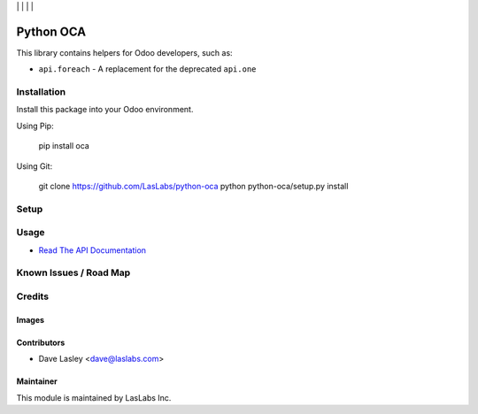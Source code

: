 |License MIT| | |Build Status| | |Coveralls Status| | |Codecov Status| | |Code Climate|

==========
Python OCA
==========

This library contains helpers for Odoo developers, such as:

* ``api.foreach`` - A replacement for the deprecated ``api.one``

Installation
============

Install this package into your Odoo environment.

Using Pip:

   pip install oca

Using Git:

   git clone https://github.com/LasLabs/python-oca
   python python-oca/setup.py install


Setup
=====

Usage
=====

* `Read The API Documentation <https://laslabs.github.io/python-oca>`_

Known Issues / Road Map
=======================


Credits
=======

Images
------

Contributors
------------

* Dave Lasley <dave@laslabs.com>

Maintainer
----------

.. image:: https://laslabs.com/logo.png
   :alt: LasLabs Inc.
   :target: https://laslabs.com

This module is maintained by LasLabs Inc.

.. |Build Status| image:: https://api.travis-ci.org/LasLabs/python-oca.svg?branch=master
   :target: https://travis-ci.org/LasLabs/python-oca
.. |Coveralls Status| image:: https://coveralls.io/repos/LasLabs/python-oca/badge.svg?branch=master
   :target: https://coveralls.io/r/LasLabs/python-oca?branch=master
.. |Codecov Status| image:: https://codecov.io/gh/laslabs/python-oca/branch/master/graph/badge.svg
   :target: https://codecov.io/gh/LasLabs/python-oca
.. |Code Climate| image:: https://codeclimate.com/github/laslabs/Python-oca/badges/gpa.svg
   :target: https://codeclimate.com/github/laslabs/Python-oca
.. |License MIT| image:: https://img.shields.io/badge/license-MIT-blue.svg
   :target: https://opensource.org/licenses/MIT
   :alt: License: AGPL-3
